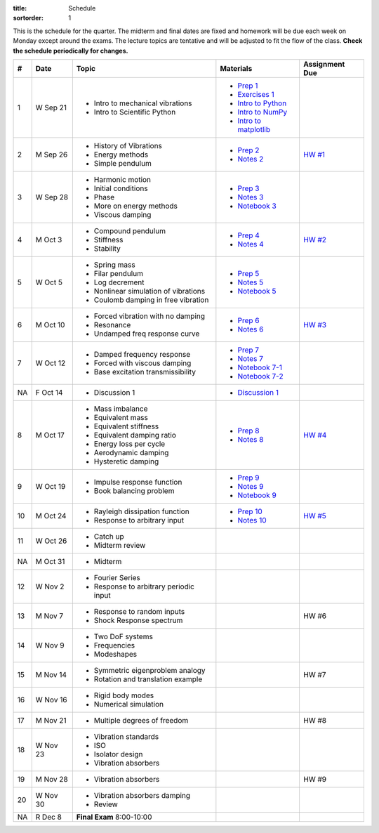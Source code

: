 :title: Schedule
:sortorder: 1

This is the schedule for the quarter. The midterm and final dates are fixed and
homework will be due each week on Monday except around the exams. The lecture
topics are tentative and will be adjusted to fit the flow of the class. **Check
the schedule periodically for changes.**

== ==========  ====================================  =========================  ===============
#  Date        Topic                                 Materials                  Assignment Due
== ==========  ====================================  =========================  ===============
1  W Sep 21    - Intro to mechanical vibrations      - `Prep 1`_
               - Intro to Scientific Python          - `Exercises 1`_
                                                     - `Intro to Python`_
                                                     - `Intro to NumPy`_
                                                     - `Intro to matplotlib`_
-- ----------  ------------------------------------  -------------------------  ---------------
2  M Sep 26    - History of Vibrations               - `Prep 2`_                `HW #1`_
               - Energy methods                      - `Notes 2`_
               - Simple pendulum
3  W Sep 28    - Harmonic motion                     - `Prep 3`_
               - Initial conditions                  - `Notes 3`_
               - Phase                               - `Notebook 3`_
               - More on energy methods
               - Viscous damping
-- ----------  ------------------------------------  -------------------------  ---------------
4  M Oct 3     - Compound pendulum                   - `Prep 4`_                `HW #2`_
               - Stiffness                           - `Notes 4`_
               - Stability
5  W Oct 5     - Spring mass                         - `Prep 5`_
               - Filar pendulum                      - `Notes 5`_
               - Log decrement                       - `Notebook 5`_
               - Nonlinear simulation of vibrations
               - Coulomb damping in free vibration
-- ----------  ------------------------------------  -------------------------  ---------------
6  M Oct 10    - Forced vibration with no damping    - `Prep 6`_                `HW #3`_
               - Resonance                           - `Notes 6`_
               - Undamped freq response curve
7  W Oct 12    - Damped frequency response           - `Prep 7`_
               - Forced with viscous damping         - `Notes 7`_
               - Base excitation transmissibility    - `Notebook 7-1`_
                                                     - `Notebook 7-2`_
NA F Oct 14    - Discussion 1                        - `Discussion 1`_
-- ----------  ------------------------------------  -------------------------  ---------------
8  M Oct 17    - Mass imbalance                      - `Prep 8`_                `HW #4`_
               - Equivalent mass                     - `Notes 8`_
               - Equivalent stiffness
               - Equivalent damping ratio
               - Energy loss per cycle
               - Aerodynamic damping
               - Hysteretic damping
9  W Oct 19    - Impulse response function           - `Prep 9`_
               - Book balancing problem              - `Notes 9`_
                                                     - `Notebook 9`_
-- ----------  ------------------------------------  -------------------------  ---------------
10 M Oct 24    - Rayleigh dissipation function       - `Prep 10`_               `HW #5`_
               - Response to arbitrary input         - `Notes 10`_
11 W Oct 26    - Catch up
               - Midterm review
-- ----------  ------------------------------------  -------------------------  ---------------
NA M Oct 31    - Midterm
12 W Nov 2     - Fourier Series
               - Response to arbitrary periodic
                 input
-- ----------  ------------------------------------  -------------------------  ---------------
13 M Nov 7     - Response to random inputs                                       HW #6
               - Shock Response spectrum
14 W Nov 9     - Two DoF systems
               - Frequencies
               - Modeshapes
-- ----------  ------------------------------------  -------------------------  ---------------
15 M Nov 14    - Symmetric eigenproblem analogy                                 HW #7
               - Rotation and translation example
16 W Nov 16    - Rigid body modes
               - Numerical simulation
-- ----------  ------------------------------------  -------------------------  ---------------
17 M Nov 21    - Multiple degrees of freedom                                    HW #8
18 W Nov 23    - Vibration standards
               - ISO
               - Isolator design
               - Vibration absorbers
-- ----------  ------------------------------------  -------------------------  ---------------
19 M Nov 28    - Vibration absorbers                                            HW #9
20 W Nov 30    - Vibration absorbers damping
               - Review
-- ----------  ------------------------------------  -------------------------  ---------------
NA R Dec 8     **Final Exam** 8:00-10:00
== ==========  ====================================  =========================  ===============

.. _Prep 1: {filename}/pages/materials/prep-01.rst
.. _Prep 2: {filename}/pages/materials/prep-02.rst
.. _Prep 3: {filename}/pages/materials/prep-03.rst
.. _Prep 4: {filename}/pages/materials/prep-04.rst
.. _Prep 5: {filename}/pages/materials/prep-05.rst
.. _Prep 6: {filename}/pages/materials/prep-06.rst
.. _Prep 7: {filename}/pages/materials/prep-07.rst
.. _Prep 8: {filename}/pages/materials/prep-08.rst
.. _Prep 9: {filename}/pages/materials/prep-09.rst
.. _Prep 10: {filename}/pages/materials/prep-10.rst

.. _Notes 2: {filename}/materials/notes-02.pdf
.. _Notes 3: {filename}/materials/notes-03.pdf
.. _Notes 4: {filename}/materials/notes-04.pdf
.. _Notes 5: {filename}/materials/notes-05.pdf
.. _Notes 6: {filename}/materials/notes-06.pdf
.. _Notes 7: {filename}/materials/notes-07.pdf
.. _Notes 8: {filename}/materials/notes-08.pdf
.. _Notes 9: {filename}/materials/notes-09.pdf
.. _Notes 10: {filename}/materials/notes-10.pdf

.. _Exercises 1: https://nbviewer.jupyter.org/github/moorepants/eng122/blob/master/content/materials/notebooks/exercises-01.ipynb
.. _Intro to Python: https://nbviewer.jupyter.org/github/moorepants/eng122/blob/master/content/materials/notebooks/intro_to_python.ipynb
.. _Intro to NumPy: https://nbviewer.jupyter.org/github/moorepants/eng122/blob/master/content/materials/notebooks/intro_to_numpy.ipynb
.. _Intro to matplotlib: https://nbviewer.jupyter.org/github/moorepants/eng122/blob/master/content/materials/notebooks/intro_to_matplotlib.ipynb
.. _Notebook 3: https://nbviewer.jupyter.org/github/moorepants/eng122/blob/master/content/materials/notebooks/viscous_damping.ipynb
.. _Notebook 5: https://nbviewer.jupyter.org/github/moorepants/eng122/blob/master/content/materials/notebooks/nonlinear_vibrations.ipynb
.. _Notebook 7-1: https://nbviewer.jupyter.org/github/moorepants/eng122/blob/master/content/materials/notebooks/forced_vibrations_with_viscous_damping.ipynb
.. _Notebook 7-2: https://nbviewer.jupyter.org/github/moorepants/eng122/blob/master/content/materials/notebooks/bumpy_road.ipynb
.. _Notebook 9: https://nbviewer.jupyter.org/github/moorepants/eng122/blob/master/content/materials/notebooks/book_balancing_solutions.ipynb
.. _Discussion 1: https://nbviewer.jupyter.org/github/moorepants/eng122/blob/master/content/materials/notebooks/discussion-01.ipynb

.. _HW #1: {filename}/pages/homework/hw-01.rst
.. _HW #2: {filename}/pages/homework/hw-02.rst
.. _HW #3: {filename}/pages/homework/hw-03.rst
.. _HW #4: {filename}/pages/homework/hw-04.rst
.. _HW #5: {filename}/pages/homework/hw-05.rst
